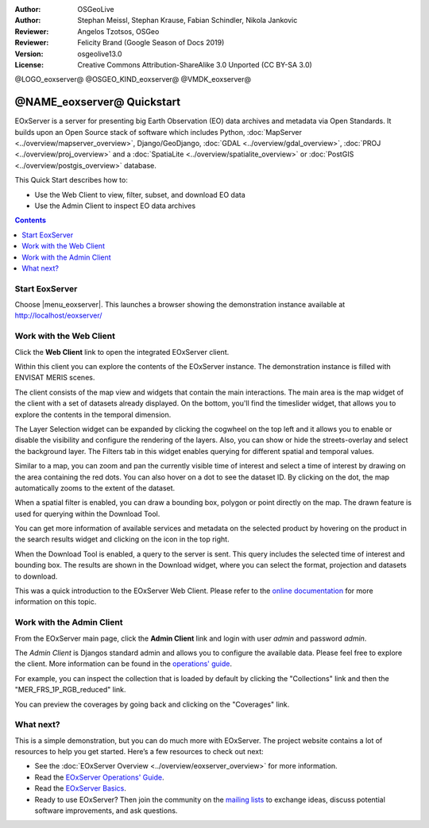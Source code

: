 :Author: OSGeoLive
:Author: Stephan Meissl, Stephan Krause, Fabian Schindler, Nikola Jankovic
:Reviewer: Angelos Tzotsos, OSGeo
:Reviewer: Felicity Brand (Google Season of Docs 2019)
:Version: osgeolive13.0
:License: Creative Commons Attribution-ShareAlike 3.0 Unported  (CC BY-SA 3.0)

@LOGO_eoxserver@
@OSGEO_KIND_eoxserver@
@VMDK_eoxserver@



================================================================================
@NAME_eoxserver@ Quickstart
================================================================================

EOxServer is a server for presenting big Earth Observation (EO) data
archives and metadata via Open Standards. It builds upon an Open Source
stack of software which includes Python, :doc:`MapServer
<../overview/mapserver_overview>`, Django/GeoDjango, :doc:`GDAL
<../overview/gdal_overview>`,  :doc:`PROJ
<../overview/proj_overview>` and a :doc:`SpatiaLite
<../overview/spatialite_overview>` or :doc:`PostGIS
<../overview/postgis_overview>` database.

This Quick Start describes how to:

* Use the Web Client to view, filter, subset, and download EO data
* Use the Admin Client to inspect EO data archives

.. contents:: Contents
   :local:

Start EoxServer
===============

Choose |menu_eoxserver|. This launches a
browser showing the demonstration instance available at http://localhost/eoxserver/

.. image:: /images/projects/eoxserver/eoxserver_start.png
  :scale: 70 %
  :alt: EOxServer demonstration start

Work with the Web Client
========================

Click the **Web Client** link to open the integrated EOxServer client.

Within this client you can explore the contents of the EOxServer instance. The
demonstration instance is filled with ENVISAT MERIS scenes.

.. image:: /images/projects/eoxserver/eoxserver_webclient1.png
  :scale: 50 %
  :alt: Main view of the EOxServer Web Client

The client consists of the map view and widgets that contain the main interactions.
The main area is the map widget of the client with a set of datasets already displayed.
On the bottom, you'll find the timeslider widget, that allows you to explore the
contents in the temporal dimension.

.. image:: /images/projects/eoxserver/eoxserver_webclient2.png
  :scale: 50 %
  :alt: EOxServer demonstration embedded client outlines

The Layer Selection widget can be expanded by clicking the cogwheel on the top left and
it allows you to enable or disable the visibility and
configure the rendering of the layers. Also, you can show or hide the
streets-overlay and select the background layer. The Filters tab in this widget enables
querying for different spatial and temporal values.

.. image:: /images/projects/eoxserver/eoxserver_webclient3.png
  :scale: 50 %
  :alt: EOxServer demonstration embedded client outlines

Similar to a map, you can zoom and pan the currently visible time of interest
and select a time of interest by drawing on the area containing the red dots.
You can also hover on a dot to see the dataset ID. By clicking on the dot, the
map automatically zooms to the extent of the dataset.

.. image:: /images/projects/eoxserver/eoxserver_webclient4.png
  :scale: 50 %
  :alt: EOxServer demonstration embedded client outlines

When a spatial filter is enabled, you can draw a bounding box, polygon or point
directly on the map. The drawn feature is used for querying within the Download Tool.

.. image:: /images/projects/eoxserver/eoxserver_webclient5.png
  :scale: 50 %
  :alt: EOxServer demonstration embedded client outlines

You can get more information of available services and metadata on the selected product
by hovering on the product in the search results widget and clicking on the icon in the
top right.

.. image:: /images/projects/eoxserver/eoxserver_webclient6.png
  :scale: 50 %
  :alt: EOxServer demonstration embedded client outlines

When the Download Tool is enabled, a query to the server is sent. This query
includes the selected time of interest and bounding box. The results are shown
in the Download widget, where you can select the format, projection and datasets
to download.

This was a quick introduction to the EOxServer Web Client. Please refer to the
`online documentation
<https://docs.eoxserver.org/en/stable/users/services/webclient.html>`_ for more
information on this topic.

Work with the Admin Client
==========================

From the EOxServer main page, click the **Admin Client** link and login with user
`admin` and password `admin`.

.. image:: /images/projects/eoxserver/eoxserver_adminclient1.png
  :scale: 50 %
  :alt: EOxServer demonstration admin client login

The `Admin Client` is Djangos standard admin and allows you to configure the
available data. Please feel free to explore the client. More information can
be found in the `operations' guide
<https://docs.eoxserver.org/en/stable/users/operations/index.html>`_.

.. image:: /images/projects/eoxserver/eoxserver_adminclient2.png
  :scale: 50 %
  :alt: EOxServer demonstration admin client start

For example, you can inspect the collection that is loaded by default by
clicking the "Collections" link and then the "MER_FRS_1P_RGB_reduced" link.

.. image:: /images/projects/eoxserver/eoxserver_adminclient3.png
  :scale: 50 %
  :alt: EOxServer demonstration admin client Dataset Series

You can preview the coverages by going back and clicking on the "Coverages" link.

.. image:: /images/projects/eoxserver/eoxserver_adminclient4.png
  :scale: 50 %
  :alt: EOxServer demonstration admin client Dataset Series Management

What next?
==========

This is a simple demonstration, but you can do much more with EOxServer. The
project website contains a lot of resources to help you get started. Here’s
a few resources to check out next:

* See the :doc:`EOxServer Overview <../overview/eoxserver_overview>` for more information.
* Read the `EOxServer Operations' Guide <https://docs.eoxserver.org/en/stable/users/operations/index.html>`_.
* Read the `EOxServer Basics <https://docs.eoxserver.org/en/stable/users/basics.html>`_.
* Ready to use EOxServer? Then join the community on the `mailing lists
  <https://docs.eoxserver.org/en/stable/users/basics.html#where-can-i-get-support>`_ to
  exchange ideas, discuss potential software improvements, and ask questions.

